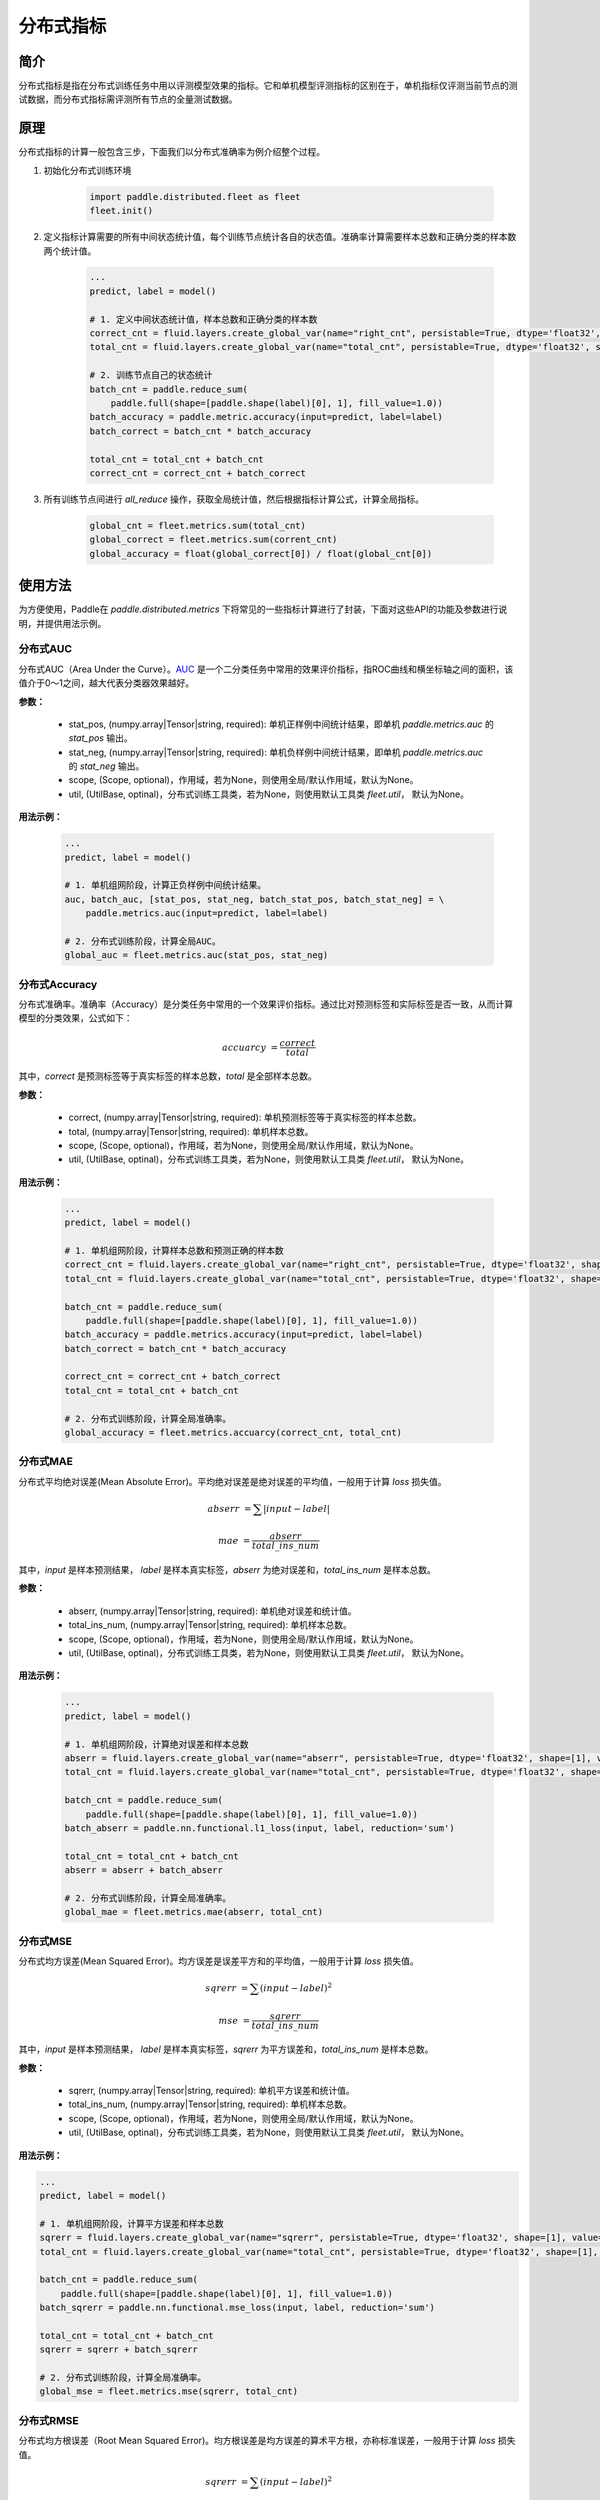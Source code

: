 分布式指标
=====================

简介
-------------------
分布式指标是指在分布式训练任务中用以评测模型效果的指标。它和单机模型评测指标的区别在于，单机指标仅评测当前节点的测试数据，而分布式指标需评测所有节点的全量测试数据。

原理
------

分布式指标的计算一般包含三步，下面我们以分布式准确率为例介绍整个过程。

1. 初始化分布式训练环境

    .. code:: python
        
        import paddle.distributed.fleet as fleet
        fleet.init()

2. 定义指标计算需要的所有中间状态统计值，每个训练节点统计各自的状态值。准确率计算需要样本总数和正确分类的样本数两个统计值。

    .. code:: python
        
        ...
        predict, label = model()

        # 1. 定义中间状态统计值，样本总数和正确分类的样本数
        correct_cnt = fluid.layers.create_global_var(name="right_cnt", persistable=True, dtype='float32', shape=[1], value=0)
        total_cnt = fluid.layers.create_global_var(name="total_cnt", persistable=True, dtype='float32', shape=[1], value=0)
        
        # 2. 训练节点自己的状态统计
        batch_cnt = paddle.reduce_sum(
            paddle.full(shape=[paddle.shape(label)[0], 1], fill_value=1.0))
        batch_accuracy = paddle.metric.accuracy(input=predict, label=label)
        batch_correct = batch_cnt * batch_accuracy

        total_cnt = total_cnt + batch_cnt
        correct_cnt = correct_cnt + batch_correct

3. 所有训练节点间进行 `all_reduce` 操作，获取全局统计值，然后根据指标计算公式，计算全局指标。

    .. code:: python
        
        global_cnt = fleet.metrics.sum(total_cnt)
        global_correct = fleet.metrics.sum(corrent_cnt)
        global_accuracy = float(global_correct[0]) / float(global_cnt[0])


使用方法
-------------------
为方便使用，Paddle在 `paddle.distributed.metrics` 下将常见的一些指标计算进行了封装，下面对这些API的功能及参数进行说明，并提供用法示例。

分布式AUC
~~~~~~~~~~~~~~

.. py:function:: paddle.distributed.fleet.metrics.auc(stat_pos, stat_neg, scope=None, util=None)

分布式AUC（Area Under the Curve）。`AUC <https://en.wikipedia.org/wiki/Receiver_operating_characteristic#Area_under_the_curve>`_ 是一个二分类任务中常用的效果评价指标，指ROC曲线和横坐标轴之间的面积，该值介于0～1之间，越大代表分类器效果越好。

**参数：**

    - stat_pos, (numpy.array|Tensor|string, required): 单机正样例中间统计结果，即单机 `paddle.metrics.auc` 的 `stat_pos` 输出。
    - stat_neg, (numpy.array|Tensor|string, required): 单机负样例中间统计结果，即单机 `paddle.metrics.auc` 的 `stat_neg` 输出。
    - scope, (Scope, optional)，作用域，若为None，则使用全局/默认作用域，默认为None。
    - util, (UtilBase, optinal)，分布式训练工具类，若为None，则使用默认工具类 `fleet.util`， 默认为None。

**用法示例：**

    .. code:: python
        
        ...
        predict, label = model()

        # 1. 单机组网阶段，计算正负样例中间统计结果。
        auc, batch_auc, [stat_pos, stat_neg, batch_stat_pos, batch_stat_neg] = \
            paddle.metrics.auc(input=predict, label=label)

        # 2. 分布式训练阶段，计算全局AUC。
        global_auc = fleet.metrics.auc(stat_pos, stat_neg)


分布式Accuracy
~~~~~~~~~~~~~~

.. py:function:: paddle.distributed.fleet.metrics.acc(correct, total, scope=None, util=None)
    
分布式准确率。准确率（Accuracy）是分类任务中常用的一个效果评价指标。通过比对预测标签和实际标签是否一致，从而计算模型的分类效果，公式如下：
    
    .. math::

        accuarcy &= \frac{correct}{total}

其中，`correct` 是预测标签等于真实标签的样本总数，`total` 是全部样本总数。


**参数：**

    - correct, (numpy.array|Tensor|string, required): 单机预测标签等于真实标签的样本总数。
    - total, (numpy.array|Tensor|string, required): 单机样本总数。
    - scope, (Scope, optional)，作用域，若为None，则使用全局/默认作用域，默认为None。
    - util, (UtilBase, optinal)，分布式训练工具类，若为None，则使用默认工具类 `fleet.util`， 默认为None。

**用法示例：**

    .. code:: python
        
        ...
        predict, label = model()

        # 1. 单机组网阶段，计算样本总数和预测正确的样本数
        correct_cnt = fluid.layers.create_global_var(name="right_cnt", persistable=True, dtype='float32', shape=[1], value=0)
        total_cnt = fluid.layers.create_global_var(name="total_cnt", persistable=True, dtype='float32', shape=[1], value=0)
        
        batch_cnt = paddle.reduce_sum(
            paddle.full(shape=[paddle.shape(label)[0], 1], fill_value=1.0))
        batch_accuracy = paddle.metrics.accuracy(input=predict, label=label)
        batch_correct = batch_cnt * batch_accuracy

        correct_cnt = correct_cnt + batch_correct
        total_cnt = total_cnt + batch_cnt

        # 2. 分布式训练阶段，计算全局准确率。
        global_accuracy = fleet.metrics.accuarcy(correct_cnt, total_cnt) 


分布式MAE
~~~~~~~~~~~~~~

.. py:function:: paddle.distributed.fleet.metrics.mae(abserr, total_ins_num, scope=None, util=None)

分布式平均绝对误差(Mean Absolute Error)。平均绝对误差是绝对误差的平均值，一般用于计算 `loss` 损失值。
    
    .. math::

        abserr &= \sum |input - label|

        mae &= \frac{abserr}{total\_ins\_num}

其中，`input` 是样本预测结果， `label` 是样本真实标签，`abserr` 为绝对误差和，`total_ins_num` 是样本总数。

**参数：**

    - abserr, (numpy.array|Tensor|string, required): 单机绝对误差和统计值。
    - total_ins_num, (numpy.array|Tensor|string, required): 单机样本总数。
    - scope, (Scope, optional)，作用域，若为None，则使用全局/默认作用域，默认为None。
    - util, (UtilBase, optinal)，分布式训练工具类，若为None，则使用默认工具类 `fleet.util`， 默认为None。


**用法示例：**

    .. code:: python
        
        ...
        predict, label = model()

        # 1. 单机组网阶段，计算绝对误差和样本总数
        abserr = fluid.layers.create_global_var(name="abserr", persistable=True, dtype='float32', shape=[1], value=0)
        total_cnt = fluid.layers.create_global_var(name="total_cnt", persistable=True, dtype='float32', shape=[1], value=0)
        
        batch_cnt = paddle.reduce_sum(
            paddle.full(shape=[paddle.shape(label)[0], 1], fill_value=1.0))
        batch_abserr = paddle.nn.functional.l1_loss(input, label, reduction='sum')

        total_cnt = total_cnt + batch_cnt
        abserr = abserr + batch_abserr

        # 2. 分布式训练阶段，计算全局准确率。
        global_mae = fleet.metrics.mae(abserr, total_cnt) 


分布式MSE
~~~~~~~~~~~~~~

.. py:function:: paddle.distributed.fleet.metrics.mse(sqrerr, ins_num, scope=None, util=None)

分布式均方误差(Mean Squared Error)。均方误差是误差平方和的平均值，一般用于计算 `loss` 损失值。
    
    .. math::

        sqrerr &= \sum (input - label)^2
        
        mse &= \frac{sqrerr}{total\_ins\_num}

其中，`input` 是样本预测结果， `label` 是样本真实标签，`sqrerr` 为平方误差和，`total_ins_num` 是样本总数。

**参数：**

    - sqrerr, (numpy.array|Tensor|string, required): 单机平方误差和统计值。
    - total_ins_num, (numpy.array|Tensor|string, required): 单机样本总数。
    - scope, (Scope, optional)，作用域，若为None，则使用全局/默认作用域，默认为None。
    - util, (UtilBase, optinal)，分布式训练工具类，若为None，则使用默认工具类 `fleet.util`， 默认为None。

**用法示例：**

.. code:: python
    
    ...
    predict, label = model()

    # 1. 单机组网阶段，计算平方误差和样本总数
    sqrerr = fluid.layers.create_global_var(name="sqrerr", persistable=True, dtype='float32', shape=[1], value=0)
    total_cnt = fluid.layers.create_global_var(name="total_cnt", persistable=True, dtype='float32', shape=[1], value=0)
    
    batch_cnt = paddle.reduce_sum(
        paddle.full(shape=[paddle.shape(label)[0], 1], fill_value=1.0))
    batch_sqrerr = paddle.nn.functional.mse_loss(input, label, reduction='sum')

    total_cnt = total_cnt + batch_cnt
    sqrerr = sqrerr + batch_sqrerr

    # 2. 分布式训练阶段，计算全局准确率。
    global_mse = fleet.metrics.mse(sqrerr, total_cnt) 

分布式RMSE
~~~~~~~~~~~~~~

.. py:function:: paddle.distributed.fleet.metrics.rmse(sqrerr, total_ins_num, scope=None, util=None)

分布式均方根误差（Root Mean Squared Error)。均方根误差是均方误差的算术平方根，亦称标准误差，一般用于计算 `loss` 损失值。
    
    .. math::

        sqrerr &= \sum (input - label)^2
        
        rmse &= \sqrt{\frac{sqrerr}{total\_ins\_num}}

其中，`input` 是样本预测结果， `label` 是样本真实标签，`sqrerr` 为平方误差和，`total_ins_num` 是样本总数。

**参数：**

    - sqrerr, (numpy.array|Tensor|string, required): 单机平方误差和统计值。
    - total_ins_num, (numpy.array|Tensor|string, required): 单机样本总数。
    - scope, (Scope, optional)，作用域，若为None，则使用全局/默认作用域，默认为None。
    - util, (UtilBase, optinal)，分布式训练工具类，若为None，则使用默认工具类 `fleet.util`， 默认为None。


**用法示例：**

    .. code:: python
        
        ...
        predict, label = model()

        # 1. 单机组网阶段，计算平方误差和样本总数
        sqrerr = fluid.layers.create_global_var(name="sqrerr", persistable=True, dtype='float32', shape=[1], value=0)
        total_cnt = fluid.layers.create_global_var(name="total_cnt", persistable=True, dtype='float32', shape=[1], value=0)
        
        batch_cnt = paddle.reduce_sum(
            paddle.full(shape=[paddle.shape(label)[0], 1], fill_value=1.0))
        batch_sqrerr = paddle.nn.functional.mse_loss(input, label, reduction='sum')

        total_cnt = total_cnt + batch_cnt
        sqrerr = sqrerr + batch_sqrerr

        # 2. 分布式训练阶段，计算全局准确率。
        global_rmse = fleet.metrics.rmse(sqrerr, total_cnt) 

分布式Sum
~~~~~~~~~~~~~~

.. py:function:: paddle.distributed.fleet.metrics.sum(input, scope=None, util=None)

分布式求和。一般用于自定义指标计算。

**参数：**

    - input, (numpy.array|Tensor|string, required)，需要分布式求和的输入参数。
    - scope, (Scope, optional)，作用域，若为None，则使用全局/默认作用域，默认为None。
    - util, (UtilBase, optinal)，分布式训练工具类，若为None，则使用默认工具类 `fleet.util`， 默认为None。

**用法示例：**

    .. code:: python
        
        ...
        # 1. 单机组网阶段，计算Loss
        loss = model()

        # 2. 分布式训练阶段，计算全局Loss和
        total_loss = fleet.metrics.sum(loss) 

分布式Max
~~~~~~~~~~~~~~

.. py:function:: paddle.distributed.fleet.metrics.max(input, scope=None, util=None)

分布式求最大值。一般用于自定义指标计算。

**参数：**

    - input, (numpy.array|Tensor|string, required)，需要分布式求最大值的输入参数。
    - scope, (Scope, optional)，作用域，若为None，则使用全局/默认作用域，默认为None。
    - util, (UtilBase, optinal)，分布式训练工具类，若为None，则使用默认工具类 `fleet.util`， 默认为None。

**用法示例：**

    .. code:: python
        
        ...
        # 1. 单机组网阶段，计算Loss
        loss = model()

        # 2. 分布式训练阶段，计算全局最大Loss
        total_loss = fleet.metrics.max(loss)

分布式Min
~~~~~~~~~~~~~~

.. py:function:: paddle.distributed.fleet.metrics.min(input, scope=None, util=None)

分布式求最小值。一般用于自定义指标计算。

**参数：**

    - input, (numpy.array|Tensor|string, required)，需要分布式求最大值的输入参数。
    - scope, (Scope, optional)，作用域，若为None，则使用全局/默认作用域，默认为None。
    - util, (UtilBase, optinal)，分布式训练工具类，若为None，则使用默认工具类 `fleet.util`， 默认为None。

**用法示例：**

    .. code:: python
        
        ...
        # 1. 单机组网阶段，计算Loss
        loss = model()

        # 2. 分布式训练阶段，计算全局最小Loss
        total_loss = fleet.metrics.min(loss)
